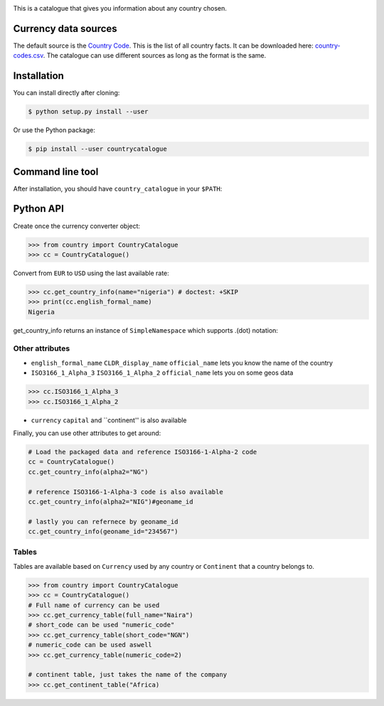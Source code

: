 .. image:: https://raw.githubusercontent.com/uraniumkid30/country_catalogue/master/logo/country.jpg

This is a catalogue that gives you information about any country chosen.

Currency data sources
---------------------

The default source is the `Country Code <https://github.com/datasets/country-codes/>`_. This is the list of all country facts.
It can be downloaded here: `country-codes.csv <https://github.com/datasets/country-codes/blob/master/data/country-codes.csv>`_.
The catalogue can use different sources as long as the format is the same.

Installation
------------

You can install directly after cloning:

.. code-block:: bash

 $ python setup.py install --user

Or use the Python package:

.. code-block:: bash

  $ pip install --user countrycatalogue

Command line tool
-----------------

After installation, you should have ``country_catalogue`` in your ``$PATH``:


Python API
----------

Create once the currency converter object:

.. code-block:: python

    >>> from country import CountryCatalogue
    >>> cc = CountryCatalogue()

Convert from ``EUR`` to ``USD`` using the last available rate:

.. code-block:: python

    >>> cc.get_country_info(name="nigeria") # doctest: +SKIP
    >>> print(cc.english_formal_name)
    Nigeria

get_country_info returns an instance of ``SimpleNamespace`` which supports .(dot) notation:


Other attributes
~~~~~~~~~~~~~~~~

+ ``english_formal_name`` ``CLDR_display_name`` ``official_name`` lets you know the name of the country

+ ``ISO3166_1_Alpha_3`` ``ISO3166_1_Alpha_2`` ``official_name`` lets you on some geos data
.. code-block:: python

    >>> cc.ISO3166_1_Alpha_3
    >>> cc.ISO3166_1_Alpha_2

+ ``currency`` ``capital`` and ``continent'' is also available


Finally, you can use other attributes to get around:

.. code-block:: python

    # Load the packaged data and reference ISO3166-1-Alpha-2 code
    cc = CountryCatalogue()
    cc.get_country_info(alpha2="NG")

    # reference ISO3166-1-Alpha-3 code is also available
    cc.get_country_info(alpha2="NIG")#geoname_id

    # lastly you can refernece by geoname_id
    cc.get_country_info(geoname_id="234567")


Tables
~~~~~~~

Tables are available based on ``Currency`` used by any country or  ``Continent`` that a country belongs to.


.. code-block:: python

    >>> from country import CountryCatalogue
    >>> cc = CountryCatalogue()
    # Full name of currency can be used
    >>> cc.get_currency_table(full_name="Naira")
    # short_code can be used "numeric_code"
    >>> cc.get_currency_table(short_code="NGN")
    # numeric_code can be used aswell
    >>> cc.get_currency_table(numeric_code=2)

    # continent table, just takes the name of the company
    >>> cc.get_continent_table("Africa)
